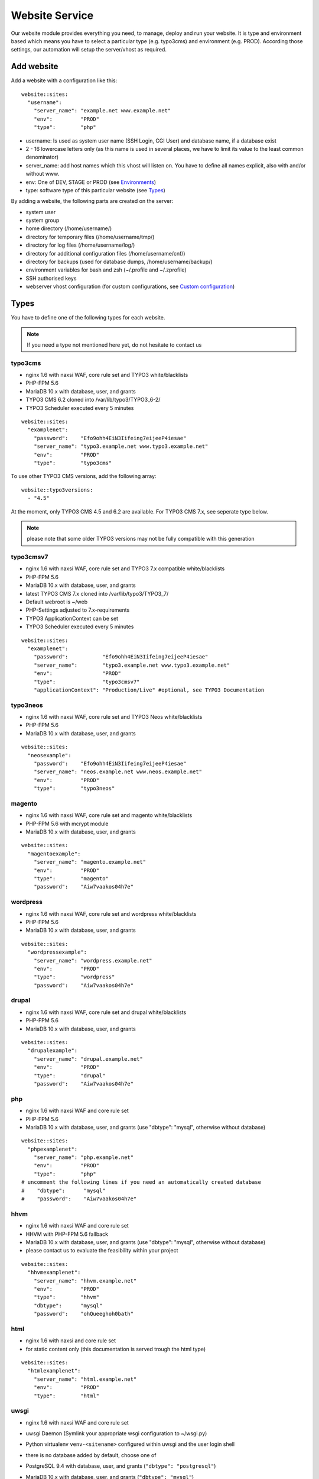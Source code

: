 Website Service
===============

Our website module provides everything you need, to manage, deploy and
run your website. It is type and environment based which means you have
to select a particular type (e.g. typo3cms) and environment (e.g. PROD).
According those settings, our automation will setup the server/vhost as
required.

Add website
-----------

Add a website with a configuration like this:

::

    website::sites: 
      "username":
        "server_name": "example.net www.example.net"
        "env":         "PROD"
        "type":        "php"

-  username: Is used as system user name (SSH Login, CGI User) and
   database name, if a database exist
-  2 - 16 lowercase letters only (as this name is used in several
   places, we have to limit its value to the least common denominator)
-  server\_name: add host names which this vhost will listen on. You
   have to define all names explicit, also with and/or without www.
-  env: One of DEV, STAGE or PROD (see `Environments`_)
-  type: software type of this particular website (see `Types`_)

By adding a website, the following parts are created on the server:

-  system user
-  system group
-  home directory (/home/username/)
-  directory for temporary files (/home/username/tmp/)
-  directory for log files (/home/username/log/)
-  directory for additional configuration files (/home/username/cnf/)
-  directory for backups (used for database dumps,
   /home/username/backup/)
-  environment variables for bash and zsh (~/.profile and ~/.zprofile)
-  SSH authorised keys
-  webserver vhost configuration (for custom configurations, see `Custom configuration`_)

Types
-----

You have to define one of the following types for each website.

.. note:: If you need a type not mentioned here yet, do not hesitate to contact us

typo3cms
^^^^^^^^

-  nginx 1.6 with naxsi WAF, core rule set and TYPO3 white/blacklists
-  PHP-FPM 5.6
-  MariaDB 10.x with database, user, and grants
-  TYPO3 CMS 6.2 cloned into /var/lib/typo3/TYPO3\_6-2/
-  TYPO3 Scheduler executed every 5 minutes

::

    website::sites: 
      "examplenet":
        "password":    "Efo9ohh4EiN3Iifeing7eijeeP4iesae"
        "server_name": "typo3.example.net www.typo3.example.net"
        "env":         "PROD"
        "type":        "typo3cms"

To use other TYPO3 CMS versions, add the following array:

::

    website::typo3versions:
      - "4.5"

At the moment, only TYPO3 CMS 4.5 and 6.2 are available. For TYPO3 CMS
7.x, see seperate type below.

.. note:: please note that some older TYPO3 versions may not be fully compatible with this generation

typo3cmsv7
^^^^^^^^^^

-  nginx 1.6 with naxsi WAF, core rule set and TYPO3 7.x compatible
   white/blacklists
-  PHP-FPM 5.6
-  MariaDB 10.x with database, user, and grants
-  latest TYPO3 CMS 7.x cloned into /var/lib/typo3/TYPO3\_7/
-  Default webroot is ~/web
-  PHP-Settings adjusted to 7.x-requirements
-  TYPO3 ApplicationContext can be set
-  TYPO3 Scheduler executed every 5 minutes

::

    website::sites: 
      "examplenet":
        "password":           "Efo9ohh4EiN3Iifeing7eijeeP4iesae"
        "server_name":        "typo3.example.net www.typo3.example.net"
        "env":                "PROD"
        "type":               "typo3cmsv7"
        "applicationContext": "Production/Live" #optional, see TYPO3 Documentation

typo3neos
^^^^^^^^^

-  nginx 1.6 with naxsi WAF, core rule set and TYPO3 Neos
   white/blacklists
-  PHP-FPM 5.6
-  MariaDB 10.x with database, user, and grants

::

    website::sites: 
      "neosexample":
        "password":    "Efo9ohh4EiN3Iifeing7eijeeP4iesae"
        "server_name": "neos.example.net www.neos.example.net"
        "env":         "PROD"
        "type":        "typo3neos"

magento
^^^^^^^

-  nginx 1.6 with naxsi WAF, core rule set and magento white/blacklists
-  PHP-FPM 5.6 with mcrypt module
-  MariaDB 10.x with database, user, and grants

::

    website::sites: 
      "magentoexample":
        "server_name": "magento.example.net"
        "env":         "PROD"
        "type":        "magento"
        "password":    "Aiw7vaakos04h7e"

wordpress
^^^^^^^^^

-  nginx 1.6 with naxsi WAF, core rule set and wordpress
   white/blacklists
-  PHP-FPM 5.6
-  MariaDB 10.x with database, user, and grants

::

    website::sites: 
      "wordpressexample":
        "server_name": "wordpress.example.net"
        "env":         "PROD"
        "type":        "wordpress"
        "password":    "Aiw7vaakos04h7e"

drupal
^^^^^^

-  nginx 1.6 with naxsi WAF, core rule set and drupal white/blacklists
-  PHP-FPM 5.6
-  MariaDB 10.x with database, user, and grants

::

    website::sites: 
      "drupalexample":
        "server_name": "drupal.example.net"
        "env":         "PROD"
        "type":        "drupal"
        "password":    "Aiw7vaakos04h7e"

php
^^^

-  nginx 1.6 with naxsi WAF and core rule set
-  PHP-FPM 5.6
-  MariaDB 10.x with database, user, and grants (use "dbtype": "mysql",
   otherwise without database)

::

    website::sites: 
      "phpexamplenet":
        "server_name": "php.example.net"
        "env":         "PROD"
        "type":        "php"
    # uncomment the following lines if you need an automatically created database
    #    "dbtype":      "mysql"
    #    "password":    "Aiw7vaakos04h7e"

hhvm
^^^^

-  nginx 1.6 with naxsi WAF and core rule set
-  HHVM with PHP-FPM 5.6 fallback
-  MariaDB 10.x with database, user, and grants (use "dbtype": "mysql",
   otherwise without database)
-  please contact us to evaluate the feasibility within your project

::

    website::sites: 
      "hhvmexamplenet":
        "server_name": "hhvm.example.net"
        "env":         "PROD"
        "type":        "hhvm"
        "dbtype":      "mysql"
        "password":    "ohQueeghoh0bath"

html
^^^^

-  nginx 1.6 with naxsi and core rule set
-  for static content only (this documentation is served trough the html
   type)

::

    website::sites: 
      "htmlexamplenet":
        "server_name": "html.example.net"
        "env":         "PROD"
        "type":        "html"

uwsgi
^^^^^

-  nginx 1.6 with naxsi WAF and core rule set
-  uwsgi Daemon (Symlink your appropriate wsgi configuration to
   ~/wsgi.py)
-  Python virtualenv ``venv-<sitename>`` configured within uwsgi and the
   user login shell
-  there is no database added by default, choose one of
-  PostgreSQL 9.4 with database, user, and grants
   (``"dbtype": "postgresql"``)
-  MariaDB 10.x with database, user, and grants (``"dbtype": "mysql"``)
-  all requests are redirected to the uwsgi daemon by default. To serve
   static files, add appropriate locations to the `Custom configuration`_ like this:

   ::

       location /static/
       {
       root /home/user/application/;
       }

::

    website::sites: 
      "uwsgiexample":
        "server_name": "uwsgi.example.net"
        "env":         "PROD"
        "type":        "uwsgi"
        "dbtype":      "postgresql"
        "password":    "ohQueeghoh0bath"

Hint: to control the uwsgi daemon, use the ``uwsgi-reload`` and
``uwsgi-restart`` shortcuts

Symfony
^^^^^^^

-  nginx 1.6 with naxsi WAF, core rule set and Symfony white/blacklists
-  PHP-FPM 5.6
-  MariaDB 10.x with database, user, and grants

::

    website::sites: 
      "symfonyexample":
        "password":    "Efo9ohh4EiN3Iifeing7eijeeP4iesae"
        "server_name": "symfony.example.net www.symfony.example.net"
        "env":         "PROD"
        "type":        "symfony"

Hint: For security reason, PHP execution is just allow for app.php,
app\_dev.php, config.php. All other requests end up in a 403 forbidden
error.

Redirect
^^^^^^^^

-  nginx 1.6
-  301 redirect domain(s) (add server name) to custom target
-  `$scheme://www.example.com`\ request\_uri (with request uri parameters)
-  `$scheme://www.example.com` (request every uri to www.example.com)
-  `$scheme://www.example.com/subsite/` (redirect the domain to any subsite of example.com)
-  TLS / SSL is available

::

       "redirectexample":
        "server_name": "example.to"
        "target":      "$scheme://domain.com$request_uri"
        "env":         "PROD"
        "type":        "redirect"

Proxy
^^^^^

-  nginx 1.6
-  Proxy requests to a server or group of servers:
-  hostname, IPs and ports are available
-  works also with unix sockets
-  TLS / SSL is supported

::

       "proxyexample":
        "server_name": "proxy.to"
        "env":         "PROD"
        "type":        "proxy"
        "members":     
          - localhost:8080
          - 127.0.0.1:8081
          - unix:/tmp/backend

Hint: to proxy external sites / hosts please contact our support.
(outgoing firewall rules needs to be applied)

nodejs
^^^^^^

-  nginx 1.6 with naxsi WAF and core rule set
-  nodejs daemon, controlled by monit
-  symlink your app.js to ~/app.js or overwrite path or other daemon
   options in ``OPTIONS`` at ``~/cnf/nodejs-daemon``:

   ::

       OPTIONS="/home/nodejs/application/app.js --prod"

-  nodejs has to listen on the ``~/cnf/nodejs.sock`` socket, permission
   ``660``
-  there is no database added by default, choose one of
-  PostgreSQL 9.4 with database, user, and grants
   (``"dbtype": "postgresql"``)
-  MariaDB 10.x with database, user, and grants (``"dbtype": "mysql"``)
-  all requests are redirected to the nodejs daemon by default. To serve
   static files, add appropriate locations to the `Custom configuration`_ like this:

   ::

       location /static/
       {
           root /home/user/application/;
       }

::

    website::sites:
      "nodejs":
        "server_name": "nodejs.example.net"
        "env":         "PROD"
        "type":        "nodejs"
        "dbtype":      "mysql"
        "password":    "ohQueeghoh0bath"

Hint: to control the nodejs daemon, use the ``nodejs-restart`` shortcut

todoyu
^^^^^^

-  nginx 1.6 with naxsi WAF, core rule set and todoyu white/blacklists
-  PHP-FPM 5.6
-  MariaDB 10.x with database, user, and grants
-  access to external SMTP/POP3/IMAP ports
-  todoyu cronjob
-  todoyu access rules

::

    website::sites: 
      "todoyuexample":
        "password":    "Efo9ohh4EiN3Iifeing7eijeeP4iesae"
        "server_name": "todoyu.example.net www.todoyu.example.net"
        "env":         "PROD"
        "type":        "todoyu"

Environments
------------

You have to select one of those environments for each website:

PROD
^^^^

-  live sites only
-  no access protection
-  phpinfo disabled (otherwise database credentials in environment
   variables could get leaked)
-  quiet error log level
-  E-Mails get sent to their designated recipient (PHP mail() only, see :doc:`../development/email` for details)

STAGE
^^^^^

-  for stage / preview / testing access
-  password protected (User "preview", password from "htpasswd" option)
-  phpinfo enabled
-  debug error log level
-  E-Mails get saved as file into the ~/tmp/ directory (PHP mail() only, :doc:`../development/email` for details)

DEV
^^^

-  for development
-  password protected (User "preview", password from "htpasswd" option)
-  phpinfo enabled
-  debug error log level
-  Xdebug enabled, see :doc:`../development/phpdebugging` for details)
-  E-Mails get saved as file into the ~/tmp/ directory (PHP mail() only, :doc:`../development/email` for details)

User Handling
^^^^^^^^^^^^^

The preview user gets applied to all non PROD environments and is
intended for your own use, but also to allow access to other parties
like your customer. Use the "htpasswd" option to set a particular
password to the preview user. You have to use a htpasswd encrypted value
which you can generate like this on your local workstation:

::

    htpasswd -n preview

Configuration example:

::

    "devexamplenet":
        "type":        "typo3cms"
        "env":         "DEV"
        "server_name": "dev.example.net www.dev.example.net"
        "password":    "1234"
        "htpasswd":    "$apr1$RSDdas2323$23case23DCDMY.0xgTr/"

Furthermore, you can add additional users trough the "website::users"
configuration like this:

::

    website::users:
      "alice":
        "preview": "$apr1$RXDs3l18$w0VJrVN5uoU6DMY.0xgTr/"
      "bob":
        "preview": "$apr1$RSDdas2323$23case23DCDMY.0xgTr/"

You can add such uers for yourself and your co-workers. If you work on
multiple websites, you do not have to look up the corresponding password
all the time but just use the global one.

.. note:: Please keep in mind that this password gets often transfered over unencrypted connections. As always, we recommend to use a particular password for only this purpose

Disable exeptions
^^^^^^^^^^^^^^^^^

Never show detailed application based exeptions on PROD, to avoid
`information
leakage <https://www.owasp.org/index.php/Information_Leakage>`__.
Disable the output directly in your application. For example in TYPO3:

::

    $TYPO3_CONF_VARS['SYS']['displayErrors'] = '0'; 

Environment Variables
~~~~~~~~~~~~~~~~~~~~~

For each website, the following environment variables are created by
default, and are available within the shell and also the webserver.

-  SITE\_ENV (DEV, STAGE or PROD)
-  DB\_HOST (Database hostname, only if there is a database)
-  DB\_NAME (Database name, only if there is a database)
-  DB\_USERNAME (Database username, only if there is a database)
-  DB\_PASSWORD (Database password, only if there is a database)

.. hint:: to use the .profile environmet within a cronjob, prepend the following code to your command: ``/bin/bash -c 'source $HOME/.profile; ~/original/command'``

Example usage within PHP
^^^^^^^^^^^^^^^^^^^^^^^^

As soon there is a database installed, the following variables are added
to the environment and can be used from within your application. TYPO3
Example:

::

    $typo_db_username = $_SERVER['DB_USERNAME'];
    $typo_db_password = $_SERVER['DB_PASSWORD'];
    $typo_db_host     = $_SERVER['DB_HOST'];
    $typo_db          = $_SERVER['DB_NAME'];

Additionaly, you can use the "SITE\_ENV" variable to set parameters
according the current environment:

::

    switch ($_SERVER['SITE_ENV']) {
        case 'DEV':
            $recipient = 'dev@example.net';
            break;
        case 'STAGE':
            $recipient = 'dev@example.net';
            break;
        case 'PROD':
            $recipient = 'customer@example.com';
            break;
    }

If you configure your application like this, you can copy all data
between different servers or vhosts (DEV/STAGE/PROD) and all settings
are applied as desired.

TLS Certificates
----------------

By adding a TLS certificate to your website, the following
configurations/features are applied to the vhost:

-  SPDY 3.1
-  TLS 1.0, 1.1, 1.2
-  SNI
-  HSTS
-  daily Expiration Date Check
-  daily `Qualys SSL Labs <https://www.ssllabs.com/>`__ API Check
-  global HTTP to HTTPS redirect

Automated Certificate Management Environment (ACME/Let's Encrypt)
^^^^^^^^^^^^^^^^^^^^^^^^^^^^^^^^^^^^^^^^^^^^^^^^^^^^^^^^^^^^^^^^^

We support ACME certificates by `Let's
Encrypt <https://letsencrypt.org/>`__. To enable this, set ``ssl_acme``
to true. You can select a specific ACME provider by
``ssl_acme_provider``, however by now only ``letsencrypt`` is available
and already set as default, so you can omit this usually.

Warning: Let's Encrypt will try to reach your server by HTTP. Make sure
that all hosts added to ``server_name`` end up on your server already,
otherwise validation will fail.

Configuration example:

::

    "devexamplenet":
      "type":              "html"
      "env":               "PROD"
      "ssl_acme":          "true"
      "ssl_acme_provider": "letsencrypt" # not required, as letsencrypt is already the default
      "server_name":       "dev.example.net www.dev.example.net" # make sure that all this hosts 
                                                                 # point to this server already

Order certificate
^^^^^^^^^^^^^^^^^

Requirements
^^^^^^^^^^^^

To validate domain ownership, our certificate issuer will send a E-Mail
to one of the following addresses:

-  webmaster@example.net
-  admin@example.net
-  administrator@example.net

Create certificate and key
^^^^^^^^^^^^^^^^^^^^^^^^^^

::

    $ openssl req -newkey rsa:4096 -x509 -nodes -days 3650 -out www.example.net.crt -keyout www.example.net.key
    Country Name (2 letter code) [AU]:CH
    State or Province Name (full name) [Some-State]:Luzern
    Locality Name (eg, city) []:Luzern
    Organization Name (eg, company) [Internet Widgits Pty Ltd]:example Ltd
    Organizational Unit Name (eg, section) []:
    Common Name (eg, YOUR name) []:www.example.net
    Email Address []:webmaster@example.net

Extract certificate signing request
^^^^^^^^^^^^^^^^^^^^^^^^^^^^^^^^^^^

::

    openssl x509 -x509toreq -signkey www.example.net.key -in www.example.net.crt

Submit this CSR to us for further processing, or order certificate by yourself from the issuer of your choice.

Configure website
^^^^^^^^^^^^^^^^^

-  ssl\_key: generated private key
-  ssl\_cert: signed certificate, including appropriate intermediate
   certificates

Note: make sure to use the correct line indenting

::

    website::sites: 
      "magentoexample":
        "server_name": "magento.example.net"
        "env":         "PROD"
        "type":        "magento"
        "password":    "Aiw7vaakos04h7e"
        "ssl_key": |
         -----BEGIN PRIVATE KEY-----
         MIIEvQIBADANBgkqhkiG9w0BAQEFAASCBKcwggSjAgEAAoIBAQDRHc47/0zg+cAg
         MkHKY1U7TOFChPawiNmU94MYjOTzK/Lc4C2op1sDCAP4Ow+qx7BK8NLJkHUPyOXU
         zjTTTUN/dGoElGz4gFaCCkMhk8hRZEs8jTwAm8tq4ruUVk9DIgQ9K/potm5kzT/T
         KyW85hETMLi+tRw9Kbn/j4QljWmqcd4mPWyaMT1o4lDTszq7NCHGch+dxa4FJYib
         z05C6+BVpw9w+BWFERlbgG5hvMMXtxexlju24e2fJV/TPCVbgDk/ecFDhupRMdj9
         ZKrlPcUZNReWxgX+ZGT8YfWI2tYfW9+H6iVvcwV2gftiDp4+N4r4Ae52cMFxcKBR
         5fn4i8hbAgMBAAECggEAYv66MBr3GRYChvtju9z0b2NAzE3HvuC6KFRYAlpI1Hl8
         umWCF/JKGpBD2NKU4yMvaPrCvtsdH8DaVLjdtx4/kunYepyNTcLrsRoMl6uvTCCv
         oVW3Dw6x6MK3TEzjrwM+gHr+S235qsyjp2MotVkwwiXxf46bdLT5MWuOgnyEhkQQ
         cmv6qDmjgDP5vH5r4riAlPKMq+jGtLc/2QWs22UxQS0/a7n0pks472AonLI8r1M8
         sYcCAC6uEvxRZdVcJOlRK78dPI3NLxFhSbvv/GcVOypyhvQ3uVYV71xA/AgcpBLd
         Fc2FULRCCU/UEjmo62uYNkG09lCchBwK8BLYYWrCoQKBgQDqL5Eo9oLMTuzysu8I
         vemXODOTfxQb1OTH1dyA4kSAtmNF2IO5rNnvVsS5YlbSjZMEXRMYTSflp7L7ae2l
         XLqjhijdB6l5cdgsPyHD2phYOvJzWMuzjkCtIjm5QfdMfsUZnBSPbwaRF1zWxbVn
         mHlWi3Zcu8U65l9gsJviZelqqwKBgQDkmG4W1SEySON4i44JwzsmXQHP1d8KHES1
         hB1IETNYV2HzIAWnnX/fqPwqyahzegKTGut9U7kJ8QHsHvz56nHdiQ8zw4BZxQPw
         j4Pms1IpzpO48yf4swskqwgkk5W6wTHCD/Q48tqFtAMPwC/D88F966ipc6lyldsJ
         UXvLeeMZEQKBgGTHYZWaOAGKOYfcHufJKnwMEI350wKDJI0m6ISCWu51DtWg7lb6
         HrNTyMbqnehwSoNHNo9vrKq0914gYMeX1y3F71HnGTSNHHU2Gea57HOTsoCXBtpX
         blfTcbnavHyr1VBHDcYIBnBr+GTooj9Zq2XmEGKp35+QQh1PA1ZzevaPAoGASdop
         Lv06VVmRC9/iSqslT/aaYEATZ9vMIuyE3USZVwAcKAT/brCGoIaiuVwfLPeNH2OC
         EyJaVKjlWxiD2GXy1YSzQaD2tYneBPkIvx7N+62+sfD0x/doMTeEUPTRWd2SqsSm
         vUNQcAPBPXR0uhTlPT5GZkB0zQ03D6KgoRNG2FECgYEAgXPJjIsqhcC0PNEuRgdC
         9pZq+Prvp4TniVwQKyPniw/FjAplI4uN/+1fiYPexaLzINnXUuvOTYPABec3T2DZ
         GV0lffmdZ+CleU1Xi5DjLGn8m0Gdy6mecE2Le9/Q13o3owF9rm0Drhqqd8T6vVt3
         hiw7C+lCp2XheqP+QchwxiY=
         -----END PRIVATE KEY-----
        "ssl_cert": |
         -----BEGIN CERTIFICATE-----
         MIIEATCCAumgAwIBAgIJAMdVCMOVZl30MA0GCSqGSIb3DQEBCwUAMIGWMQswCQYD
         VQQGEwJDSDEPMA0GA1UECAwGWnVyaWNoMQ8wDQYDVQQHDAZadXJpY2gxIzAhBgNV
         BAoMGnNub3dmbGFrZSBwcm9kdWN0aW9ucyBHbWJIMRowGAYDVQQDDBF0eXBvMy5l
         eGFtcGxlLm5ldDEkMCIGCSqGSIb3DQEJARYVd2VibWFzdGVyQGV4YW1wbGUubmV0
         MB4XDTE1MDIxMjEyMDU1MloXDTI1MDIwOTEyMDU1MlowgZYxCzAJBgNVBAYTAkNI
         MQ8wDQYDVQQIDAZadXJpY2gxDzANBgNVBAcMBlp1cmljaDEjMCEGA1UECgwac25v
         d2ZsYWtlIHByb2R1Y3Rpb25zIEdtYkgxGjAYBgNVBAMMEXR5cG8zLmV4YW1wbGUu
         bmV0MSQwIgYJKoZIhvcNAQkBFhV3ZWJtYXN0ZXJAZXhhbXBsZS5uZXQwggEiMA0G
         CSqGSIb3DQEBAQUAA4IBDwAwggEKAoIBAQDRHc47/0zg+cAgMkHKY1U7TOFChPaw
         iNmU94MYjOTzK/Lc4C2op1sDCAP4Ow+qx7BK8NLJkHUPyOXUzjTTTUN/dGoElGz4
         gFaCCkMhk8hRZEs8jTwAm8tq4ruUVk9DIgQ9K/potm5kzT/TKyW85hETMLi+tRw9
         Kbn/j4QljWmqcd4mPWyaMT1o4lDTszq7NCHGch+dxa4FJYibz05C6+BVpw9w+BWF
         ERlbgG5hvMMXtxexlju24e2fJV/TPCVbgDk/ecFDhupRMdj9ZKrlPcUZNReWxgX+
         ZGT8YfWI2tYfW9+H6iVvcwV2gftiDp4+N4r4Ae52cMFxcKBR5fn4i8hbAgMBAAGj
         UDBOMB0GA1UdDgQWBBSSJyPyLa8CNKMDR3BAOcuuzzEqlTAfBgNVHSMEGDAWgBSS
         JyPyLa8CNKMDR3BAOcuuzzEqlTAMBgNVHRMEBTADAQH/MA0GCSqGSIb3DQEBCwUA
         A4IBAQAMKv2Kdw2LkskJm/GAkEsavoYf6qAPruwcsp8cx+7doXOpptZ/w+m8NK8i
         6ffi65wQ4TGlFxEvXM1Ts4S1xF/+6JVnnp8RVGvfgDL7xi6juMqbtM5yBxjHKO6W
         AuxOmwPcd6cO5qL+MCSgIe13bn/V4bw/JLv9LONuwXHJuv0FEoazbSyB6uTwYf2D
         pWHEkXvkz5A1hqu3y2jFq2cQffoO31GGx29U3uSl+Esp5bL/J0bQd3TUbwvu6FY1
         NgUR7Mx1t/4/uk9FRl87d2rRslc5VyvD5v7MFE6jYJap74j5BrrfUUTNbzVXdPCS
         v8jOaIjDp5AMoZxbPMlv/5Tk85uF

Warning: Make sure the first ``server_name`` used is valid within your
certificate as we redirect all HTTP requests within this vHost to
``https://first-in-server_name``

Multi domain certificates
^^^^^^^^^^^^^^^^^^^^^^^^^

As all HTTP requests within a given vHost are redirected to HTTPS using
the first name in ``server_name``, you have to add manual redirects
(`Redirect`_ type) for additional domains in a multi
domain certificate. Make sure those redirects
are evaluated before the default redirect vHost, for example by adding a
``aaa`` prefix to their name.

::

    website::sites:
      # without this redirect, the default HTTP>HTTPS redirect mechanism
      # will use the first server_name (www.example.com) instead of www.example.net
      "aaanetredirect":
        "server_name": "www.example.net example.net"
        "target": "https://$server_name$request_uri"
        "env": "PROD"
        "type": "redirect"
      "examplecom":
        "server_name": "www.example.com example.com www.example.net example.net"
        "env": "PROD"
        "ssl_key": "multi domain certificate for www.example.com and www.example.net here"

Test
^^^^

We recommend the following online services for testing:

-  `Qualys SSL Labs <https://www.ssllabs.com/ssltest/>`__
-  `Symantec SSL
   Toolbox <https://ssltools.websecurity.symantec.com/checker/views/certCheck.jsp>`__

Web Application Firewall
------------------------

We use `Naxsi <https://github.com/nbs-system/naxsi>`__ as additional
protection against application level attacks such as cross
site-scripting or SQL injections. We also block common vulnerabilities
and zero day attacks, see our `status site <http://status.snowflake.ch/>`__ for updates.

Warning: this is just a additional security measure. Regardless its
existence, remember to keep your application, extensions and libraries
secure and up to date

Identify blocks
^^^^^^^^^^^^^^^

If a request is blocked, the server will issue a "403 forbidden" error.
There are detailed informations available in the error log file:

::

    2015/02/17 14:03:04 [error] 15296#0: *1855 NAXSI_FMT: ip=192.168.0.22&server=www.example.net&uri=/admin/&learning=0&vers=0.53-1&total_processed=1&total_blocked=1&block=1&cscore0=$XSS&score0=8&zone0=BODY|NAME&id0=1310&var_name0=login[username]&zone1=BODY|NAME&id1=1311&var_name1=login[username], client: 192.168.0.22, server: www.example.net, request: "POST /admin/ HTTP/1.1", host: "www.example.net", referrer: "http://www.example.net/admin/"

To learn more about the log syntax, vist the `Naxsi
documentation <https://github.com/nbs-system/naxsi/wiki>`__.

Extensive logging
^^^^^^^^^^^^^^^^^

If you want to debug the WAF block (often used with internal rules), you
can increase the nginx error log level to "debug".

See `Nginx documentation error
log <http://nginx.org/en/docs/ngx_core_module.html#error_log>`__ for
more information.

Manage false positives
~~~~~~~~~~~~~~~~~~~~~~

If you are certain, that your request to the application is valid (and
well coded), you can whitelist the affected rule(s) within the
~/cnf/nginx\_waf.conf File:

::

    BasicRule wl:1310,1311 "mz:$ARGS_VAR:tx_sfpevents_sfpevents[event]|NAME";
    BasicRule wl:1310,1311 "mz:$ARGS_VAR:tx_sfpevents_sfpevents[controller]|NAME";

See the `Naxsi
documentation <https://github.com/nbs-system/naxsi/wiki/whitelists>`__
for details.

.. hint:: to apply the changes reload the nginx configuration with the ``nginx-reload`` shortcut

.. hint:: we strongly recommend to add the ``~/cnf/`` directory to the source code management of your choice

Autocreate rules
~~~~~~~~~~~~~~~~

With nx\_util, you can parse & analyze naxsi log files. It will propose
appropriate whitelist rules tailored to your application

Warning: Use on DEV/STAGE Environment only. Otherwise you will end up
whitelisting actual attacks.

::

    /usr/local/bin/nx_util.py -lo error.log

    Deleting old database :naxsi_sig
    List of imported files :['error.log']
    Importing file error.log
            Successful events :6
            Filtered out events :0
            Non-naxsi lines :0
            Malformed/incomplete lines 5
    End of db commit...
    Count (lines) success:6
    ########### Optimized Rules Suggestion ##################
    # total_count:2 (33.33%), peer_count:1 (100.0%) | ], possible js
    BasicRule wl:1311 "mz:$URL:/events/event/|$ARGS_VAR:tx_sfpevents_sfpevents[controller]|NAME";
    # total_count:2 (33.33%), peer_count:1 (100.0%) | [, possible js
    BasicRule wl:1310 "mz:$URL:/events/event/|$ARGS_VAR:tx_sfpevents_sfpevents[controller]|NAME";
    # total_count:1 (16.67%), peer_count:1 (100.0%) | ], possible js
    BasicRule wl:1311 "mz:$URL:/events/event/|$ARGS_VAR:tx_sfpevents_sfpevents[event]|NAME";
    # total_count:1 (16.67%), peer_count:1 (100.0%) | [, possible js
    BasicRule wl:1310 "mz:$URL:/events/event/|$ARGS_VAR:tx_sfpevents_sfpevents[event]|NAME";

Learning Mode
~~~~~~~~~~~~~

To enable the Naxsi learning mode, set the Naxsi flag in the
``~/cnf/nginx.conf`` file:

::

     set $naxsi_flag_learning 1;

Which means that Naxsi will not block any request, but logs the
"to-be-blocked" requests in your ``~log/error.log``.

Warning: Use on DEV/STAGE Enviroment only. Otherwise you will end up
with an unprotected installation.

Make sure, that you analyze the error.log carefully and only whitelist
valid requests afterwards.

Dynamic configuration
^^^^^^^^^^^^^^^^^^^^^

Naxsi supports a limited set of variables, that can override or modify
its behavoir. You can use them in your ``~/cnf/nginx.conf`` file. For
example, enable the learning mode for an specific ip:

::

     if ($remote_addr = "1.2.3.4") {
      set $naxsi_flag_learning 1;
     }

More on the `dynamicmodifiers page <https://github.com/nbs-system/naxsi/wiki/dynamicmodifiers>`__.

.. hint:: this is a powerful feature in use with the `nginx vars <http://nginx.org/en/docs/varindex.html>`

Request limits
--------------

The number of connections and requests are limited to ensure that a
single user (or bot) cannot overload the whole server.

Limits
^^^^^^

-  50 connections / address
-  50 requests / second / address
-  150 requests / second (burst)
-  >150 requests / second / address (access limited)

With this configuration, a particular visitor can open up to 50
concurrent connections and issue up to 50 requests / second.

If the visitor issues more than 50 request / second, those requests are
delayed and other clients are served first.

If the visitor issues more than 150 request / second, those requests
will not processed anymore, but answered with the 503 status code.

Adjust limits
^^^^^^^^^^^^^

To adjust this limits (e.g. for special applications such as API calls,
etc), set a higher "load zone" in your local configuration
(``~/cnf/nginx.conf``):

::

    # connection limits (e.g. 75 connections)
    limit_conn addr 75;

    # limit requests / second: (small, medium, large)
    limit_req zone=medium burst=500;
    limit_req zone=large burst=1500;

.. hint:: to apply the changes reload the nginx configuration with the ``nginx-reload`` shortcut

Zones
^^^^^

-  small = 50 requests / second (burst: 150req/sec)
-  medium = 150 requests / second (burst: 500 req/sec)
-  large = 500 requests / second (burst: 1500 req/sec)

Note: the default zone is "small" and will fit most use cases

.. warning:: in SPDY, each concurrent request is considered a separate connection

.. hint:: for Details, see the `Module ngx\_http\_limit\_req\_module <http://nginx.org/en/docs/http/ngx_http_limit_req_module.html>`__ documentation

Custom configuration
--------------------

nginx
^^^^^

You can add specific configurations like redirects or headers within the
``~/cnf/`` directory.

.. warning:: You have to reload nginx after changes with the ``nginx-reload`` shortcut

~/cnf/nginx.conf
^^^^^^^^^^^^^^^^

Included within the server block and used to configure specific
redirects, enable gzip and other stuff directly in the nginx.conf.

::

    if ($http_host = www.example.net) {
        rewrite (.*) http://www.example.com;
    }

or you can password protect a subdirectory:

::

    location ~* "^/example/" {
        auth_basic "Example name";
        auth_basic_user_file /home/user/www/example/.htpasswd;
        root /home/user/www/;
    }

if you like to run PHP in this subdirectory, don't forget to add this
nested in the location section from the example on top:

::

    location ~ \.php {
        try_files /dummy/$uri @php;
    }

.. hint:: for Details, see the `Server Block Examples <http://wiki.nginx.org/ServerBlockExample>`__ and `Rewrite Rule <http://wiki.nginx.org/HttpRewriteModule#rewrite>`__ documentation

~/cnf/nginx\_waf.conf
^^^^^^^^^^^^^^^^^^^^^

Configure WAF exeptions here, see `Web Application Firewall`_ for details.

custom webroot
^^^^^^^^^^^^^^

We recommend to run your website within the ~/www/ directory. If you
need a custom subdirectory (like: ~/www/web/) add the "custom\_webroot"
line to hiera:

::

    website::sites: 
      "username":
        "server_name":    "example.net www.example.net"
        "env":            "PROD"
        "type":           "php"
        "custom_webroot": "web"

PHP
~~~

You can set custom PHP configurations trough a ``.user.ini`` files in
the corresponding directory, e.g. ``~/www/.user.ini``. See the `PHP
Documentation <http://php.net/manual/en/configuration.file.per-user.php>`__
for details.

Listen
------

By default, nginx will bind to the primary IP address of the eth0
interface and the 80/443 port. You can specify listen options explicitly
per website, for example within setups where Varnish is used and the
nginx vhost does not have to listen on external interfaces.

::

    website::sites: 
      "username":
        "env":                 "PROD"
        "type":                "php"
        "listen_ip":           "127.0.0.1"
        "listen_port":         "8080"
        "listen_options":      "option_value"
        "ipv6_listen_ip":      "::1"
        "ipv6_listen_port":    "8080"
        "ipv6_listen_options": "option_value"

GeoIP
-----

To use your GeoIP database with nginx, store the appropriate data files
on your server and add the following configuration:

::

    # GeoIP Settings for nginx
    nginx::http_cfg_append:
      - "geoip_country  /home/user/geoip/GeoIPv6.dat"
      - "geoip_city /home/user/geoip/GeoLiteCityv6.dat"

    # GeoIP related environment variables
    environment::variables:
      "GEOIP_ADDR":         "$remote_addr"
      "GEOIP_ADDR":         "$remote_addr"
      "GEOIP_COUNTRY_CODE": "$geoip_country_code"
      "GEOIP_COUNTRY_NAME": "$geoip_country_name"
      "GEOIP_REGION":       "$geoip_region"
      "GEOIP_REGION_NAME":  "$geoip_region_name"
      "GEOIP_CITY":         "$geoip_city"
      "GEOIP_AREA_CODE":    "$geoip_area_code"
      "GEOIP_LATITUDE":     "$geoip_latitude"
      "GEOIP_LONGITUDE":    "$geoip_longitude"
      "GEOIP_POSTAL_CODE":  "$geoip_postal_code"

.. hint:: for details, see the `Module ngx\_http\_geoip\_module <http://nginx.org/en/docs/http/ngx_http_geoip_module.html>`__ documentation

PHP Modules
-----------

To install additional PHP modules, use the following configuration:

::

    website::php:
      "modulename":
        "ensure": "installed"
        "package": "php5-packagename"

For example if you like to install php5-ldap use:

::

    website::php:
      "ldap":
        "ensure": "installed"
        "package": "php5-ldap"

.. hint:: some types might have the needed package preinstalled. For example "magento" comes with "php5-mcrypt"

You will find a list of supported PHP modules `here <http://puppet-php.readthedocs.org/en/latest/extensions.html>`__.

Composer
--------

Every PHP based website type has composer installed and auto updated.

.. hint:: For details, see the `Composer <https://getcomposer.org/doc/>`__ documentation

TYPO3 7
^^^^^^^

On composer based TYPO3 7 installations, composer runs after every TYPO3
core update, if the following conditions are fulfilled:

-  ``type: typo3cmsv7``
-  ``~/composer.json`` exists
-  ``~/composer.json`` contains ``typo3/cms``

Command used on websites with ``env: DEV``:
``/bin/rm -f /home/${name}/composer.lock && /usr/local/bin/composer update -n -o typo3/cms``
Command used on all other environments:
``/bin/rm -f /home/${name}/composer.lock && /usr/local/bin/composer update --no-dev -n -o typo3/cms``

.. hint:: Composer runs only after changes within the global TYPO3 core in ``/var/lib/typo3``. During deployments, you still have to run composer manually

TYPO3 CMS with Composer
^^^^^^^^^^^^^^^^^^^^^^^

To use TYPO3 CMS 6.x or 7.x with composer, use the following command:

::

    # Export HTTPS PROXY settings to use with get.typo3.org
    export HTTPS_PROXY_REQUEST_FULLURI=false

    # Download the Base Distribution, the latest "stable" release (6.2)
    composer create-project typo3/cms-base-distribution CmsBaseDistribution

    # Download the Base Distribution, the "dev" branch (7.x)
    composer create-project typo3/cms-base-distribution CmsBaseDistribution dev-master

    # Download the Base Distribution, the "dev" 6.2 branch
    composer create-project typo3/cms-base-distribution CmsBaseDistribution 6.2.x-dev

TYPO3 Neos with Composer
^^^^^^^^^^^^^^^^^^^^^^^^

To use TYPO3 Neos 1.2 with composer, use the following command:

::

    # Create Web/tmp directory, install Neos 1.2 with composer, move to users home directory and cleanup
    mkdir ~/Web/tmp/ && cd ~/Web/tmp/ && composer create-project --no-dev typo3/neos-base-distribution TYPO3-Neos-1.2 && rsync -a --delete-after ~/Web/tmp/TYPO3-Neos-1.2/ ~/

Symfony with Composer
^^^^^^^^^^^^^^^^^^^^^

To use Symfony 2 with composer, use the following command:

::

    # Create Web/tmp directory, install Symfony2 with composer, move to users home directory and cleanup
    mkdir ~/web/tmp/ && cd ~/web/tmp/ && composer create-project symfony/framework-standard-edition symfony && rsync -a --delete-after ~/web/tmp/symfony/ ~/

Monitoring
----------

All sites with ``"env": "PROD"`` are monitored 24/7 by default. If you
have some sites with frequent outages (e.g. for development purposes),
which have to have ``"env": "PROD"`` for other reasons, or sites which
are not reachable from everywhere due to security reasons, please
deactivate monitoring by setting ``"monitoring": "false"``.

::

    website::sites: 
      "examplenet":
        "type":       "html"
        "env":        "PROD"
        "monitoring": "false"

Delete website
--------------

As a security measure, you have to define explicit that you want to
delete a website:

::

    website::sites: 
      "examplenet":
        "ensure": "absent"

As soon as "ensure" equals set to "absent", all configurations and data
related to this site gets removed at once. After the next configuration
run, you can remove the whole part from the website::sites hash.

Warning: After setting ``ensure`` to ``absent``, do not run
``puppet-agent`` with this particular user. Use another, remaining user
or the generic ``devop`` user to run ``puppet-agent``

Full configuration example
--------------------------

::

    website::sites: 
      "examplenet":
        "password":    "1234"
        "server_name": "typo3.example.net www.typo3.example.net"
        "env":         "PROD"
        "type":        "typo3cms"
      "devexamplenet":
        "password":    "1234"
        "server_name": "dev.example.net www.dev.example.net"
        "env":         "DEV"
        "htpasswd":    "$apr1$RSDdas2323$23case23DCDMY.0xgTr/"
        "type":        "typo3cms"
      "wordpressexample":
        "server_name": "wordpress.example.net"
        "env":         "PROD"
        "type":        "wordpress"
        "password":    "Aiw7vaakos04h7e"
      "drupalexample":
        "server_name": "drupal.example.net"
        "env":         "PROD"
        "type":        "drupal"
        "password":    "Aiw7vaakos04h7e"
      "phpexamplenet":
        "server_name": "php.example.net"
        "env":         "PROD"
        "type":        "php"
      "hhvmexamplenet":
        "server_name": "hhvm.example.net"
        "env":         "PROD"
        "type":        "php"
        "dbtype":      "mysql"
        "password":    "ohQueeghoh0bath"
      "htmlexamplenet":
        "server_name": "html.example.net"
        "env":         "PROD"
        "type":        "html"
      "neosexample":
        "password":    "Efo9ohh4EiN3Iifeing7eijeeP4iesae"
        "server_name": "neos.example.net www.neos.example.net"
        "env":         "PROD"
        "type":        "typo3neos"
      "uwsgiexample":
        "server_name": "uwsgi.example.net"
        "env":         "PROD"
        "type":        "uwsgi"
        "dbtype":      "postgresql"
        "password":    "ohQueeghoh0bath"
      "symfonyexample":
        "server_name": "symfony.example.net www.symfony.example.net"
        "password":    "Efo9ohh4EiN3Iifeing7eijeeP4iesae"
        "env":         "PROD"
        "type":        "symfony"
       "redirectexample":
        "server_name": "example.to"
        "target":      "$scheme://domain.com$request_uri"
        "env":         "PROD"
        "type":        "redirect"
       "proxyexample":
        "server_name": "proxy.to"
        "env":         "PROD"
        "type":        "proxy"
        "members":     
          - localhost:8080
          - 127.0.0.1:8081
          - unix:/tmp/backend
      "magentoexample":
        "server_name": "magento.example.net"
        "env":         "PROD"
        "type":        "magento"
        "password":    "Aiw7vaakos04h7e"
        "ssl_key": |
         -----BEGIN PRIVATE KEY-----
         MIIEvQIBADANBgkqhkiG9w0BAQEFAASCBKcwggSjAgEAAoIBAQDRHc47/0zg+cAg
         MkHKY1U7TOFChPawiNmU94MYjOTzK/Lc4C2op1sDCAP4Ow+qx7BK8NLJkHUPyOXU
         zjTTTUN/dGoElGz4gFaCCkMhk8hRZEs8jTwAm8tq4ruUVk9DIgQ9K/potm5kzT/T
         KyW85hETMLi+tRw9Kbn/j4QljWmqcd4mPWyaMT1o4lDTszq7NCHGch+dxa4FJYib
         z05C6+BVpw9w+BWFERlbgG5hvMMXtxexlju24e2fJV/TPCVbgDk/ecFDhupRMdj9
         ZKrlPcUZNReWxgX+ZGT8YfWI2tYfW9+H6iVvcwV2gftiDp4+N4r4Ae52cMFxcKBR
         5fn4i8hbAgMBAAECggEAYv66MBr3GRYChvtju9z0b2NAzE3HvuC6KFRYAlpI1Hl8
         umWCF/JKGpBD2NKU4yMvaPrCvtsdH8DaVLjdtx4/kunYepyNTcLrsRoMl6uvTCCv
         oVW3Dw6x6MK3TEzjrwM+gHr+S235qsyjp2MotVkwwiXxf46bdLT5MWuOgnyEhkQQ
         cmv6qDmjgDP5vH5r4riAlPKMq+jGtLc/2QWs22UxQS0/a7n0pks472AonLI8r1M8
         sYcCAC6uEvxRZdVcJOlRK78dPI3NLxFhSbvv/GcVOypyhvQ3uVYV71xA/AgcpBLd
         Fc2FULRCCU/UEjmo62uYNkG09lCchBwK8BLYYWrCoQKBgQDqL5Eo9oLMTuzysu8I
         vemXODOTfxQb1OTH1dyA4kSAtmNF2IO5rNnvVsS5YlbSjZMEXRMYTSflp7L7ae2l
         XLqjhijdB6l5cdgsPyHD2phYOvJzWMuzjkCtIjm5QfdMfsUZnBSPbwaRF1zWxbVn
         mHlWi3Zcu8U65l9gsJviZelqqwKBgQDkmG4W1SEySON4i44JwzsmXQHP1d8KHES1
         hB1IETNYV2HzIAWnnX/fqPwqyahzegKTGut9U7kJ8QHsHvz56nHdiQ8zw4BZxQPw
         j4Pms1IpzpO48yf4swskqwgkk5W6wTHCD/Q48tqFtAMPwC/D88F966ipc6lyldsJ
         UXvLeeMZEQKBgGTHYZWaOAGKOYfcHufJKnwMEI350wKDJI0m6ISCWu51DtWg7lb6
         HrNTyMbqnehwSoNHNo9vrKq0914gYMeX1y3F71HnGTSNHHU2Gea57HOTsoCXBtpX
         blfTcbnavHyr1VBHDcYIBnBr+GTooj9Zq2XmEGKp35+QQh1PA1ZzevaPAoGASdop
         Lv06VVmRC9/iSqslT/aaYEATZ9vMIuyE3USZVwAcKAT/brCGoIaiuVwfLPeNH2OC
         EyJaVKjlWxiD2GXy1YSzQaD2tYneBPkIvx7N+62+sfD0x/doMTeEUPTRWd2SqsSm
         vUNQcAPBPXR0uhTlPT5GZkB0zQ03D6KgoRNG2FECgYEAgXPJjIsqhcC0PNEuRgdC
         9pZq+Prvp4TniVwQKyPniw/FjAplI4uN/+1fiYPexaLzINnXUuvOTYPABec3T2DZ
         GV0lffmdZ+CleU1Xi5DjLGn8m0Gdy6mecE2Le9/Q13o3owF9rm0Drhqqd8T6vVt3
         hiw7C+lCp2XheqP+QchwxiY=
         -----END PRIVATE KEY-----
        "ssl_cert": |
         -----BEGIN CERTIFICATE-----
         MIIEATCCAumgAwIBAgIJAMdVCMOVZl30MA0GCSqGSIb3DQEBCwUAMIGWMQswCQYD
         VQQGEwJDSDEPMA0GA1UECAwGWnVyaWNoMQ8wDQYDVQQHDAZadXJpY2gxIzAhBgNV
         BAoMGnNub3dmbGFrZSBwcm9kdWN0aW9ucyBHbWJIMRowGAYDVQQDDBF0eXBvMy5l
         eGFtcGxlLm5ldDEkMCIGCSqGSIb3DQEJARYVd2VibWFzdGVyQGV4YW1wbGUubmV0
         MB4XDTE1MDIxMjEyMDU1MloXDTI1MDIwOTEyMDU1MlowgZYxCzAJBgNVBAYTAkNI
         MQ8wDQYDVQQIDAZadXJpY2gxDzANBgNVBAcMBlp1cmljaDEjMCEGA1UECgwac25v
         d2ZsYWtlIHByb2R1Y3Rpb25zIEdtYkgxGjAYBgNVBAMMEXR5cG8zLmV4YW1wbGUu
         bmV0MSQwIgYJKoZIhvcNAQkBFhV3ZWJtYXN0ZXJAZXhhbXBsZS5uZXQwggEiMA0G
         CSqGSIb3DQEBAQUAA4IBDwAwggEKAoIBAQDRHc47/0zg+cAgMkHKY1U7TOFChPaw
         iNmU94MYjOTzK/Lc4C2op1sDCAP4Ow+qx7BK8NLJkHUPyOXUzjTTTUN/dGoElGz4
         gFaCCkMhk8hRZEs8jTwAm8tq4ruUVk9DIgQ9K/potm5kzT/TKyW85hETMLi+tRw9
         Kbn/j4QljWmqcd4mPWyaMT1o4lDTszq7NCHGch+dxa4FJYibz05C6+BVpw9w+BWF
         ERlbgG5hvMMXtxexlju24e2fJV/TPCVbgDk/ecFDhupRMdj9ZKrlPcUZNReWxgX+
         ZGT8YfWI2tYfW9+H6iVvcwV2gftiDp4+N4r4Ae52cMFxcKBR5fn4i8hbAgMBAAGj
         UDBOMB0GA1UdDgQWBBSSJyPyLa8CNKMDR3BAOcuuzzEqlTAfBgNVHSMEGDAWgBSS
         JyPyLa8CNKMDR3BAOcuuzzEqlTAMBgNVHRMEBTADAQH/MA0GCSqGSIb3DQEBCwUA
         A4IBAQAMKv2Kdw2LkskJm/GAkEsavoYf6qAPruwcsp8cx+7doXOpptZ/w+m8NK8i
         6ffi65wQ4TGlFxEvXM1Ts4S1xF/+6JVnnp8RVGvfgDL7xi6juMqbtM5yBxjHKO6W
         AuxOmwPcd6cO5qL+MCSgIe13bn/V4bw/JLv9LONuwXHJuv0FEoazbSyB6uTwYf2D
         pWHEkXvkz5A1hqu3y2jFq2cQffoO31GGx29U3uSl+Esp5bL/J0bQd3TUbwvu6FY1
         NgUR7Mx1t/4/uk9FRl87d2rRslc5VyvD5v7MFE6jYJap74j5BrrfUUTNbzVXdPCS
         v8jOaIjDp5AMoZxbPMlv/5Tk85uF
         -----END CERTIFICATE-----
      "deleteme":
         "ensure": "absent"
